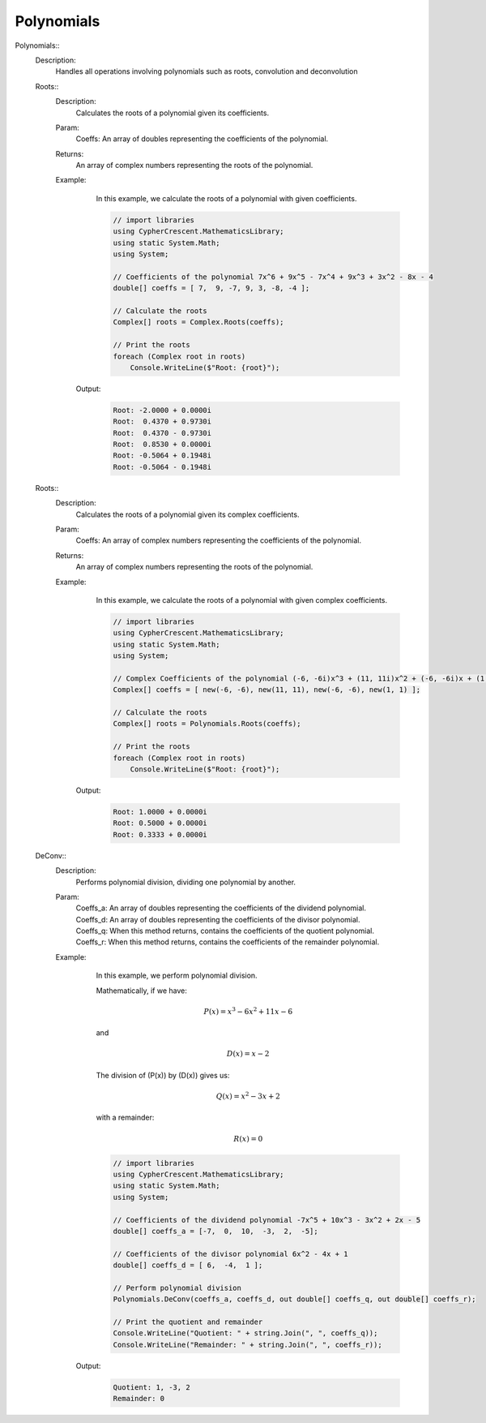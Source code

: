 Polynomials
-----------


Polynomials::
   Description: 
       Handles all operations involving polynomials such as roots, convolution and deconvolution


   Roots::
      Description: 
          Calculates the roots of a polynomial given its coefficients.
      Param: 
         | Coeffs:  An array of doubles representing the coefficients of the polynomial.
      Returns: 
          An array of complex numbers representing the roots of the polynomial.
      Example: 
          In this example, we calculate the roots of a polynomial with given coefficients.
          

          .. code-block:: CSharp 

             // import libraries
             using CypherCrescent.MathematicsLibrary;
             using static System.Math;
             using System;
             
             // Coefficients of the polynomial 7x^6 + 9x^5 - 7x^4 + 9x^3 + 3x^2 - 8x - 4
             double[] coeffs = [ 7,  9, -7, 9, 3, -8, -4 ];
             
             // Calculate the roots
             Complex[] roots = Complex.Roots(coeffs);
             
             // Print the roots
             foreach (Complex root in roots)
                 Console.WriteLine($"Root: {root}");
                 
          

         Output: 


          .. code-block:: Terminal 

             Root: -2.0000 + 0.0000i
             Root:  0.4370 + 0.9730i
             Root:  0.4370 - 0.9730i
             Root:  0.8530 + 0.0000i
             Root: -0.5064 + 0.1948i
             Root: -0.5064 - 0.1948i


   Roots::
      Description: 
          Calculates the roots of a polynomial given its complex coefficients.
      Param: 
         | Coeffs:  An array of complex numbers representing the coefficients of the polynomial.
      Returns: 
          An array of complex numbers representing the roots of the polynomial.
      Example: 
          In this example, we calculate the roots of a polynomial with given complex coefficients.
          

          .. code-block:: CSharp 

             // import libraries
             using CypherCrescent.MathematicsLibrary;
             using static System.Math;
             using System;
             
             // Complex Coefficients of the polynomial (-6, -6i)x^3 + (11, 11i)x^2 + (-6, -6i)x + (1, 1)
             Complex[] coeffs = [ new(-6, -6), new(11, 11), new(-6, -6), new(1, 1) ];
             
             // Calculate the roots
             Complex[] roots = Polynomials.Roots(coeffs);
             
             // Print the roots
             foreach (Complex root in roots)
                 Console.WriteLine($"Root: {root}");
             
          

         Output: 


          .. code-block:: Terminal 

             Root: 1.0000 + 0.0000i
             Root: 0.5000 + 0.0000i
             Root: 0.3333 + 0.0000i


   DeConv::
      Description: 
          Performs polynomial division, dividing one polynomial by another.
      Param: 
         | Coeffs_a:  An array of doubles representing the coefficients of the dividend polynomial.
         | Coeffs_d:  An array of doubles representing the coefficients of the divisor polynomial.
         | Coeffs_q:  When this method returns, contains the coefficients of the quotient polynomial.
         | Coeffs_r:  When this method returns, contains the coefficients of the remainder polynomial.
      Example: 
          In this example, we perform polynomial division.
          
          Mathematically, if we have:

          .. math::
             P(x) = x^3 - 6x^2 + 11x - 6
          and

          .. math::
             D(x) = x - 2
          
          The division of \(P(x)\) by \(D(x)\) gives us:

          .. math::
             Q(x) = x^2 - 3x + 2
          with a remainder:

          .. math::
             R(x) = 0
          

          .. code-block:: CSharp 

             // import libraries
             using CypherCrescent.MathematicsLibrary;
             using static System.Math;
             using System;
             
             // Coefficients of the dividend polynomial -7x^5 + 10x^3 - 3x^2 + 2x - 5
             double[] coeffs_a = [-7,  0,  10,  -3,  2,  -5];
             
             // Coefficients of the divisor polynomial 6x^2 - 4x + 1
             double[] coeffs_d = [ 6,  -4,  1 ];
             
             // Perform polynomial division
             Polynomials.DeConv(coeffs_a, coeffs_d, out double[] coeffs_q, out double[] coeffs_r);
             
             // Print the quotient and remainder
             Console.WriteLine("Quotient: " + string.Join(", ", coeffs_q));
             Console.WriteLine("Remainder: " + string.Join(", ", coeffs_r));
          

         Output: 


          .. code-block:: Terminal 

             Quotient: 1, -3, 2
             Remainder: 0
